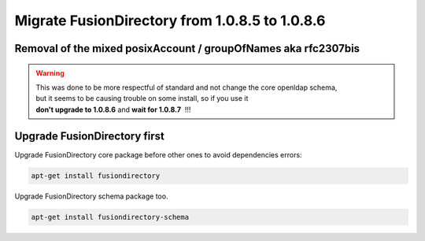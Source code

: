 Migrate FusionDirectory from 1.0.8.5 to 1.0.8.6
===============================================


Removal of the mixed posixAccount / groupOfNames aka rfc2307bis
^^^^^^^^^^^^^^^^^^^^^^^^^^^^^^^^^^^^^^^^^^^^^^^^^^^^^^^^^^^^^^^

.. warning::

   This was done to be more respectful of standard and not change the core openldap schema,
   but it seems to be causing trouble on some install, so if you use it 
   **don't upgrade to 1.0.8.6** and **wait for 1.0.8.7**  !!!

Upgrade FusionDirectory first
^^^^^^^^^^^^^^^^^^^^^^^^^^^^^

Upgrade FusionDirectory core package before other ones to avoid
dependencies errors:

.. code-block:: shell

   apt-get install fusiondirectory

Upgrade FusionDirectory schema package too.

.. code-block:: shell

   apt-get install fusiondirectory-schema
